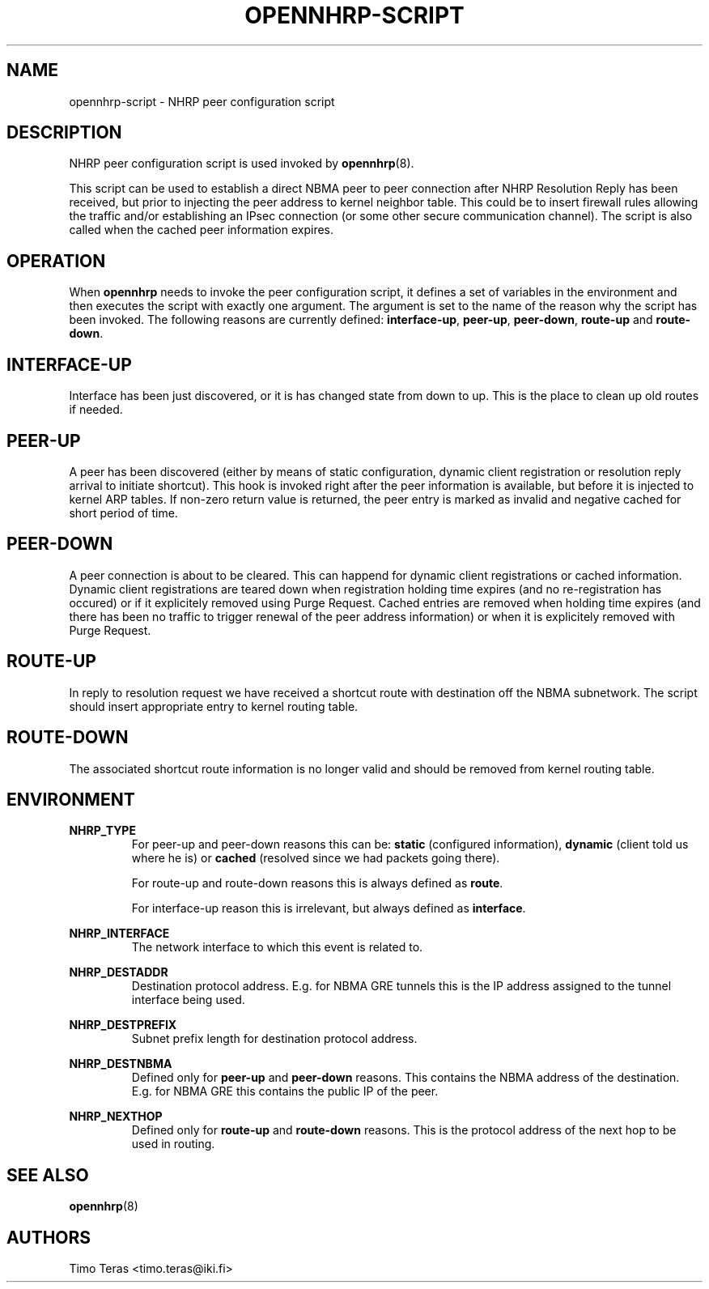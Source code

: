 .TH OPENNHRP-SCRIPT 8 "16 November 2007" "" "OpenNHRP Documentation"

.SH NAME
opennhrp-script \- NHRP peer configuration script

.SH DESCRIPTION
NHRP peer configuration script is used invoked by
.BR opennhrp (8).
.PP
This script can be used to establish a direct NBMA peer to peer connection
after NHRP Resolution Reply has been received, but prior to injecting the
peer address to kernel neighbor table. This could be to insert firewall rules
allowing the traffic and/or establishing an IPsec connection (or some other
secure communication channel). The script is also called when the cached peer
information expires.

.SH OPERATION
When
.B opennhrp
needs to invoke the peer configuration script, it defines a set of variables
in the environment and then executes the script with exactly one argument.
The argument is set to the name of the reason why the script has been invoked.
The following reasons are currently defined:
.BR "interface-up" , " peer-up" , " peer-down" , " route-up" " and " route-down .

.SH INTERFACE-UP
Interface has been just discovered, or it is has changed state from down
to up. This is the place to clean up old routes if needed.

.SH PEER-UP
A peer has been discovered (either by means of static configuration, dynamic
client registration or resolution reply arrival to initiate shortcut). This
hook is invoked right after the peer information is available, but before it
is injected to kernel ARP tables. If non-zero return value is returned, the
peer entry is marked as invalid and negative cached for short period of time.

.SH PEER-DOWN
A peer connection is about to be cleared. This can happend for dynamic client
registrations or cached information. Dynamic client registrations are teared
down when registration holding time expires (and no re-registration has
occured) or if it explicitely removed using Purge Request. Cached entries are
removed when holding time expires (and there has been no traffic to trigger
renewal of the peer address information) or when it is explicitely removed
with Purge Request.

.SH ROUTE-UP
In reply to resolution request we have received a shortcut route with
destination off the NBMA subnetwork. The script should insert appropriate
entry to kernel routing table.

.SH ROUTE-DOWN
The associated shortcut route information is no longer valid and should be
removed from kernel routing table.

.SH ENVIRONMENT
.B NHRP_TYPE
.RS
For peer-up and peer-down reasons this can be: \fBstatic\fR (configured
information), \fBdynamic\fR (client told us where he is) or \fBcached\fR
(resolved since we had packets going there).

For route-up and route-down reasons this is always defined as \fBroute\fR.

For interface-up reason this is irrelevant, but always defined as
\fBinterface\fR.
.RE

.B NHRP_INTERFACE
.RS
The network interface to which this event is related to.
.RE

.B NHRP_DESTADDR
.RS
Destination protocol address. E.g. for NBMA GRE tunnels this is the IP address
assigned to the tunnel interface being used.
.RE

.B NHRP_DESTPREFIX
.RS
Subnet prefix length for destination protocol address.
.RE

.B NHRP_DESTNBMA
.RS
Defined only for \fBpeer-up\fR and \fBpeer-down\fR reasons. This contains the
NBMA address of the destination. E.g. for NBMA GRE this contains the public IP
of the peer.
.RE

.B NHRP_NEXTHOP
.RS
Defined only for \fBroute-up\fR and \fBroute-down\fR reasons. This is the
protocol address of the next hop to be used in routing.
.RE

.SH "SEE ALSO"
.BR opennhrp (8)

.SH AUTHORS
Timo Teras <timo.teras@iki.fi>
